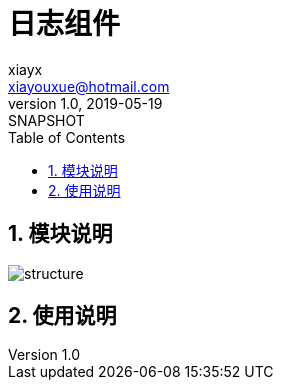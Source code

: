 = 日志组件
xiayx <xiayouxue@hotmail.com>
v1.0, 2019-05-19: SNAPSHOT
:doctype: docbook
:toc: left
:numbered:
:imagesdir: docs/assets/images
:sourcedir: src/main/java
:resourcesdir: src/main/resources
:testsourcedir: src/test/java
:source-highlighter: highlightjs

== 模块说明
image::structure.png[]

== 使用说明

